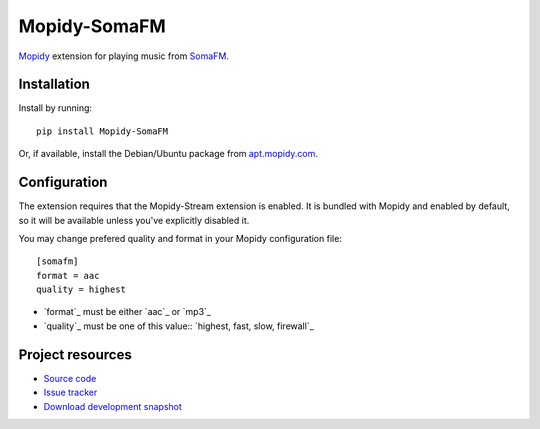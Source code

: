 *************
Mopidy-SomaFM
*************

.. image:: https://pypip.in/v/Mopidy-SomaFM/badge.png
    :target: https://pypi.python.org/pypi/Mopidy-SomaFM/
    :alt: Latest PyPI version

.. image:: https://pypip.in/d/Mopidy-SomaFM/badge.png
    :target: https://pypi.python.org/pypi/Mopidy-SomaFM/
    :alt: Number of PyPI downloads

`Mopidy <http://www.mopidy.com/>`_ extension for playing music from
`SomaFM <http://somafm.com/>`_.


Installation
============

Install by running::

    pip install Mopidy-SomaFM

Or, if available, install the Debian/Ubuntu package from `apt.mopidy.com
<http://apt.mopidy.com/>`_.


Configuration
=============

The extension requires that the Mopidy-Stream extension is enabled. It is
bundled with Mopidy and enabled by default, so it will be available unless
you've explicitly disabled it.

You may change prefered quality and format in your Mopidy configuration file::

    [somafm]
    format = aac
    quality = highest

- `format`_ must be either `aac`_ or `mp3`_
- `quality`_ must be one of this value:: `highest, fast, slow, firewall`_


Project resources
=================

- `Source code <https://github.com/AlexandrePTJ/mopidy-somafm>`_
- `Issue tracker <https://github.com/AlexandrePTJ/mopidy-somafm/issues>`_
- `Download development snapshot <https://github.com/AlexandrePTJ/mopidy-somafm/tarball/master#egg=Mopidy-SomaFM-dev>`_
